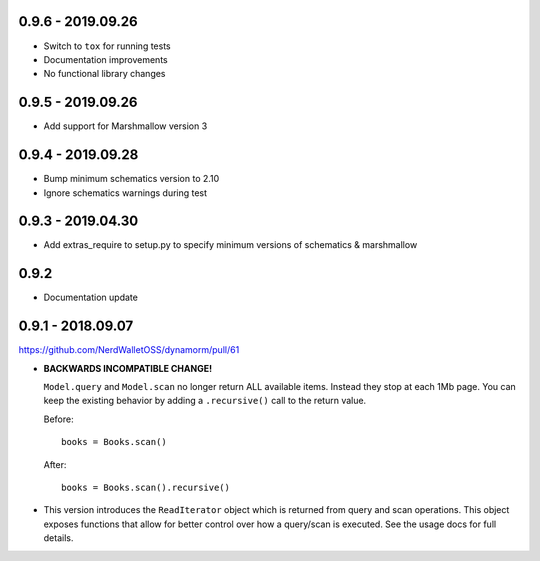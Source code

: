 0.9.6 - 2019.09.26
##################

* Switch to ``tox`` for running tests
* Documentation improvements
* No functional library changes

0.9.5 - 2019.09.26
##################

* Add support for Marshmallow version 3

0.9.4 - 2019.09.28
##################

* Bump minimum schematics version to 2.10
* Ignore schematics warnings during test

0.9.3 - 2019.04.30
##################

* Add extras_require to setup.py to specify minimum versions of schematics & marshmallow

0.9.2
#####

* Documentation update

0.9.1 - 2018.09.07
##################

https://github.com/NerdWalletOSS/dynamorm/pull/61

* **BACKWARDS INCOMPATIBLE CHANGE!**

  ``Model.query`` and ``Model.scan`` no longer return ALL available items.
  Instead they stop at each 1Mb page.  You can keep the existing behavior by
  adding a ``.recursive()`` call to the return value.

  Before::

      books = Books.scan()

  After::

      books = Books.scan().recursive()

* This version introduces the ``ReadIterator`` object which is returned from
  query and scan operations.  This object exposes functions that allow for
  better control over how a query/scan is executed.  See the usage docs for full
  details.
